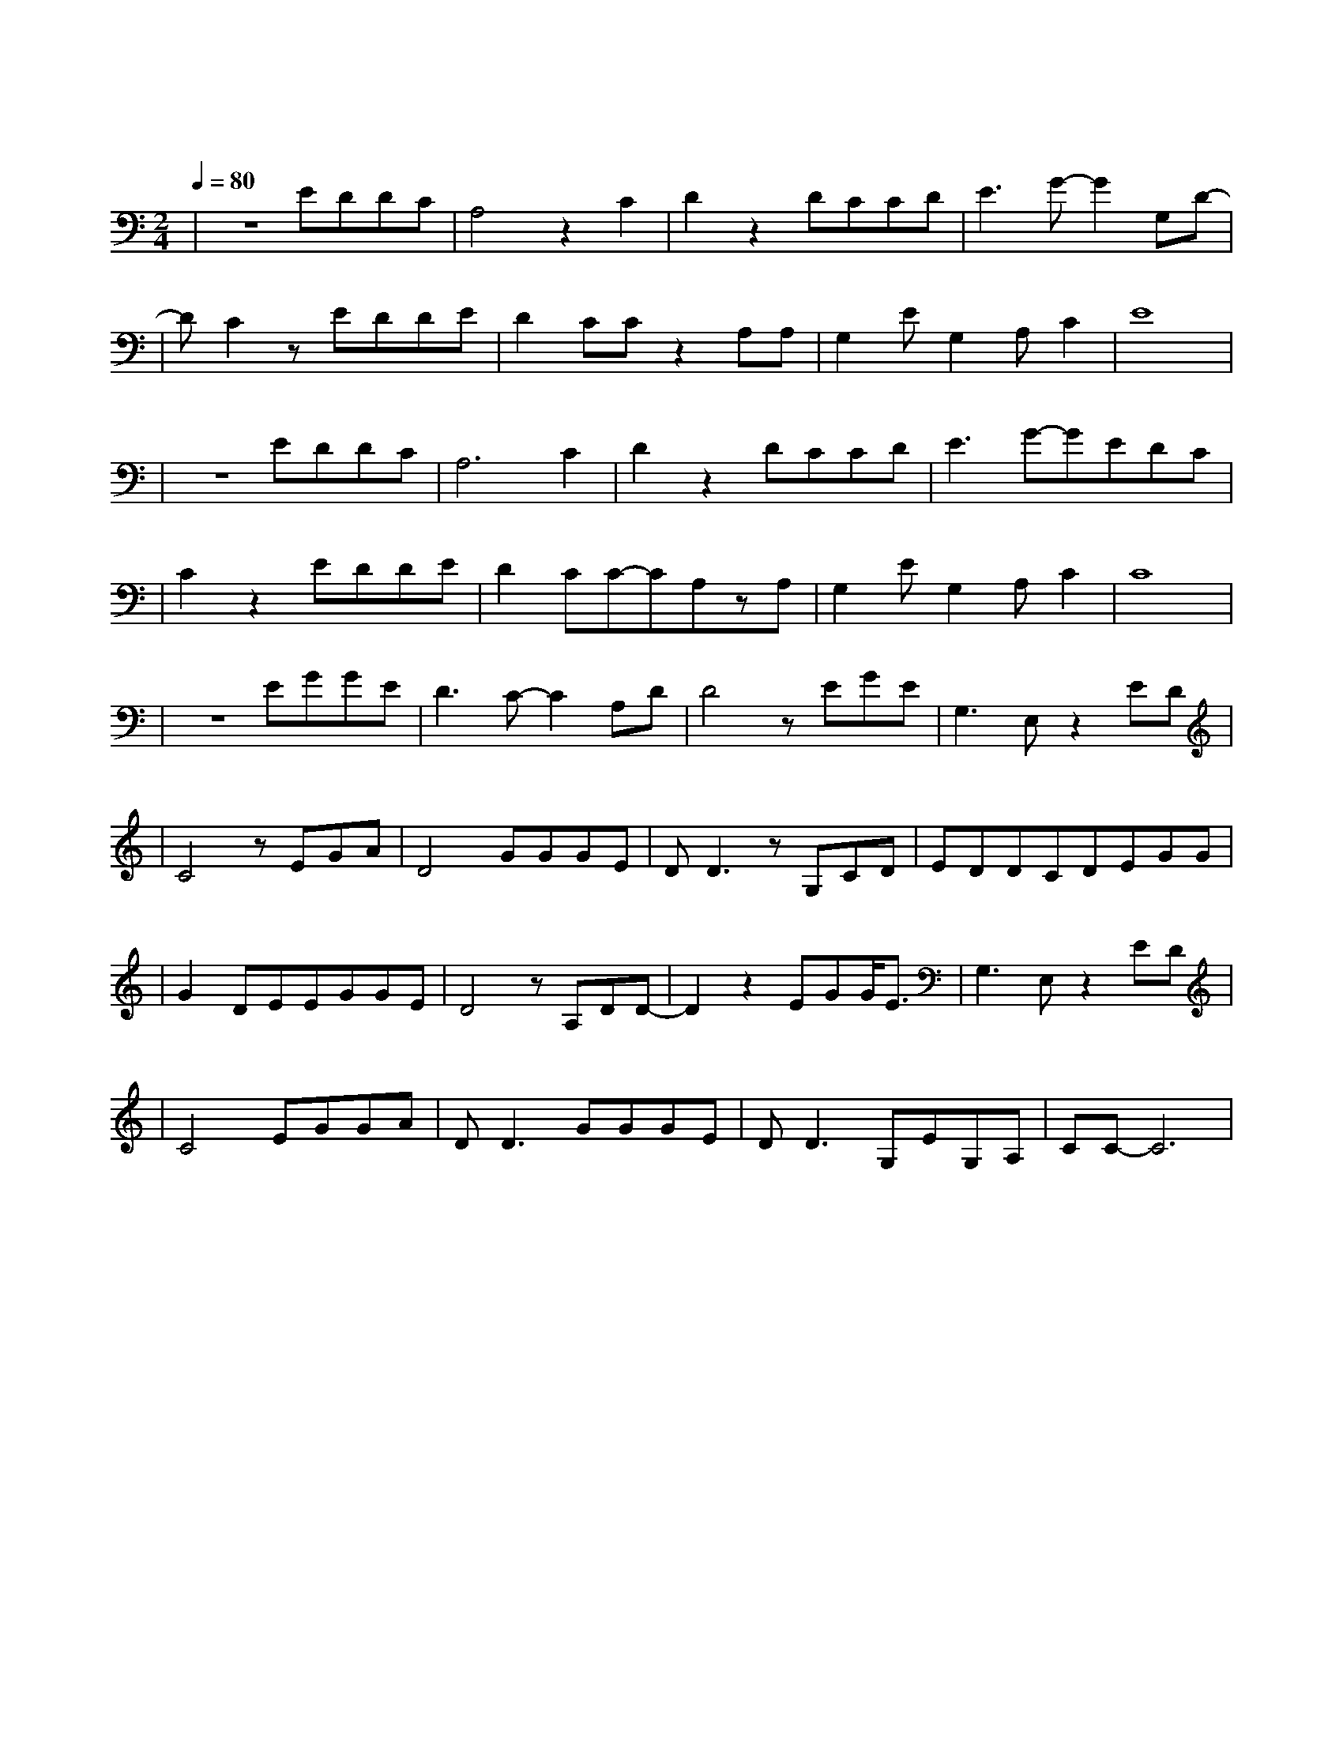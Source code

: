 X:1
T:故梦
M:2/4
L:1/8
V:1
Q:1/4=80
K:C
|z4EDDC|A,4z2C2|D2z2DCCD|E3G-G2G,D-|
w: 旧 忆 就 像|一 扇|窗 推 开 了 就|再 难 合 上|
|DC2zEDDE|D2CCz2A,A,|G,2EG,2A,C2|E8|
w:  谁 踩 过 枯|枝 轻 响 萤 火|绘 着 画 屏|香|
|z4EDDC|A,6C2|D2z2DCCD|E3G-GEDC|
w: 为 谁 拢 一|袖 芬|芳 红 叶 的 信|笺 情 意 绵|
|C2z2EDDE|D2CC-CA,zA,|G,2EG,2A,C2|C8|
w: 长 他 说 就 这|样 去 流 浪 到|美 丽 的 地|方|
|z4EGGE|D3C-C2A,D|D4zEGE|G,3E,z2ED|
w: 谁 的 歌 声|轻 轻 轻 轻|唱 谁 的 泪|水 静 静|
|C4zEGA|D4GGGE|DD3zG,CD|EDDCDEGG|
w: 淌 那 些 年|华 都 付 作 过|往 他 们 偎|依 着 彼 此 说 好 要 面|
|G2DEEGGE|D4zA,DD-|D2z2EGG/2E3/2|G,3E,z2ED|
w: 对 风 浪 又 是 一|地 枯 黄|枫 叶 红 了|满 面 秋|
|C4EGGA|DD3GGGE|DD3G,EG,A,|CC-C6|
w: 霜 这 场 故 梦|里 人 生 如 戏|唱 还 有 谁 登|场|
